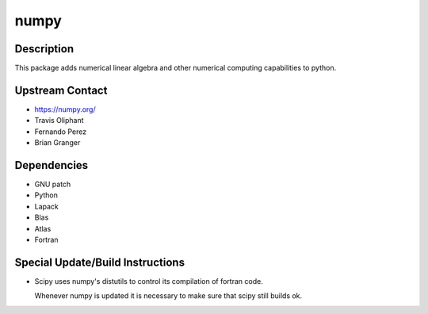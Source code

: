 numpy
=====

Description
-----------

This package adds numerical linear algebra and other numerical computing
capabilities to python.


Upstream Contact
----------------

-  https://numpy.org/
-  Travis Oliphant
-  Fernando Perez
-  Brian Granger

Dependencies
------------

-  GNU patch
-  Python
-  Lapack
-  Blas
-  Atlas
-  Fortran


Special Update/Build Instructions
---------------------------------

-  Scipy uses numpy's distutils to control its compilation of fortran
   code.

   Whenever numpy is updated it is necessary to make sure that scipy
   still builds ok.
